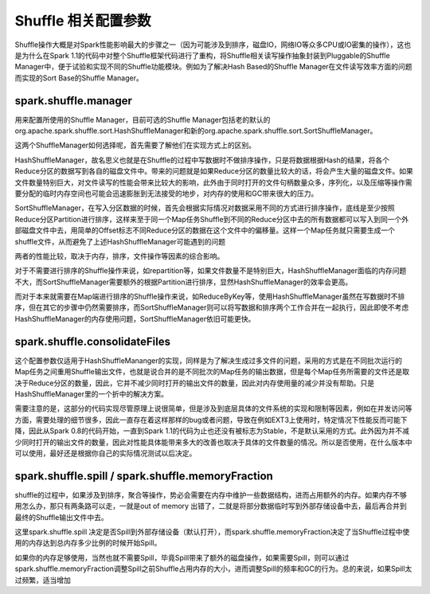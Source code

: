 Shuffle 相关配置参数
====================

Shuffle操作大概是对Spark性能影响最大的步骤之一（因为可能涉及到排序，磁盘IO，网络IO等众多CPU或IO密集的操作），这也是为什么在Spark 1.1的代码中对整个Shuffle框架代码进行了重构，将Shuffle相关读写操作抽象封装到Pluggable的Shuffle Manager中，便于试验和实现不同的Shuffle功能模块。例如为了解决Hash Based的Shuffle Manager在文件读写效率方面的问题而实现的Sort Base的Shuffle Manager。

spark.shuffle.manager
------------------------------ 

用来配置所使用的Shuffle Manager，目前可选的Shuffle Manager包括老的默认的org.apache.spark.shuffle.sort.HashShuffleManager和新的org.apache.spark.shuffle.sort.SortShuffleManager。

这两个ShuffleManager如何选择呢，首先需要了解他们在实现方式上的区别。

HashShuffleManager，故名思义也就是在Shuffle的过程中写数据时不做排序操作，只是将数据根据Hash的结果，将各个Reduce分区的数据写到各自的磁盘文件中。带来的问题就是如果Reduce分区的数量比较大的话，将会产生大量的磁盘文件。如果文件数量特别巨大，对文件读写的性能会带来比较大的影响，此外由于同时打开的文件句柄数量众多，序列化，以及压缩等操作需要分配的临时内存空间也可能会迅速膨胀到无法接受的地步，对内存的使用和GC带来很大的压力。

SortShuffleManager，在写入分区数据的时候，首先会根据实际情况对数据采用不同的方式进行排序操作，底线是至少按照Reduce分区Partition进行排序，这样来至于同一个Map任务Shuffle到不同的Reduce分区中去的所有数据都可以写入到同一个外部磁盘文件中去，用简单的Offset标志不同Reduce分区的数据在这个文件中的偏移量。这样一个Map任务就只需要生成一个shuffle文件，从而避免了上述HashShuffleManager可能遇到的问题

两者的性能比较，取决于内存，排序，文件操作等因素的综合影响。

对于不需要进行排序的Shuffle操作来说，如repartition等，如果文件数量不是特别巨大，HashShuffleManager面临的内存问题不大，而SortShuffleManager需要额外的根据Partition进行排序，显然HashShuffleManager的效率会更高。

而对于本来就需要在Map端进行排序的Shuffle操作来说，如ReduceByKey等，使用HashShuffleManager虽然在写数据时不排序，但在其它的步骤中仍然需要排序，而SortShuffleManager则可以将写数据和排序两个工作合并在一起执行，因此即使不考虑HashShuffleManager的内存使用问题，SortShuffleManager依旧可能更快。


spark.shuffle.consolidateFiles
----------------------------------------


这个配置参数仅适用于HashShuffleMananger的实现，同样是为了解决生成过多文件的问题，采用的方式是在不同批次运行的Map任务之间重用Shuffle输出文件，也就是说合并的是不同批次的Map任务的输出数据，但是每个Map任务所需要的文件还是取决于Reduce分区的数量，因此，它并不减少同时打开的输出文件的数量，因此对内存使用量的减少并没有帮助。只是HashShuffleManager里的一个折中的解决方案。

需要注意的是，这部分的代码实现尽管原理上说很简单，但是涉及到底层具体的文件系统的实现和限制等因素，例如在并发访问等方面，需要处理的细节很多，因此一直存在着这样那样的bug或者问题，导致在例如EXT3上使用时，特定情况下性能反而可能下降，因此从Spark 0.8的代码开始，一直到Spark 1.1的代码为止也还没有被标志为Stable，不是默认采用的方式。此外因为并不减少同时打开的输出文件的数量，因此对性能具体能带来多大的改善也取决于具体的文件数量的情况。所以是否使用，在什么版本中可以使用，最好还是根据你自己的实际情况测试以后决定。


spark.shuffle.spill / spark.shuffle.memoryFraction
--------------------------------------------------------------------

shuffle的过程中，如果涉及到排序，聚合等操作，势必会需要在内存中维护一些数据结构，进而占用额外的内存。如果内存不够用怎么办，那只有两条路可以走，一就是out of memory 出错了，二就是将部分数据临时写到外部存储设备中去，最后再合并到最终的Shuffle输出文件中去。

这里spark.shuffle.spill 决定是否Spill到外部存储设备（默认打开），而spark.shuffle.memoryFraction决定了当Shuffle过程中使用的内存达到总内存多少比例的时候开始Spill。

如果你的内存足够使用，当然也就不需要Spill，毕竟Spill带来了额外的磁盘操作，如果需要Spill，则可以通过spark.shuffle.memoryFraction调整Spill之前Shuffle占用内存的大小，进而调整Spill的频率和GC的行为。总的来说，如果Spill太过频繁，适当增加

